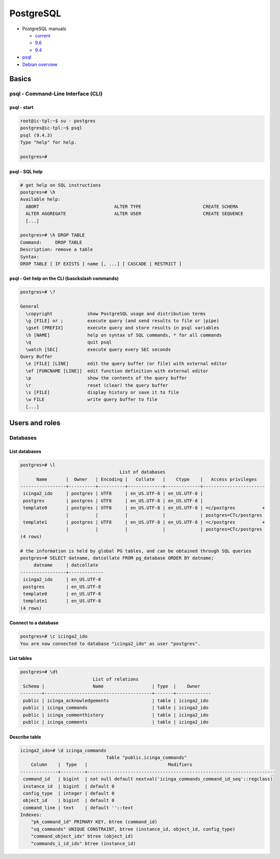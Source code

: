 PostgreSQL
==========

* PostgreSQL manuals

  * `current <https://www.postgresql.org/docs/current/static/index.html>`_
  * `9.6 <https://www.postgresql.org/docs/9.6/static/index.html>`_
  * `9.4 <https://www.postgresql.org/docs/9.4/static/index.html>`_

* `psql <https://www.postgresql.org/docs/current/static/app-psql.html>`_
* `Debian overview <https://wiki.debian.org/PostgreSql>`_

Basics
------

psql - Command-Line Interface (CLI)
~~~~~~~~~~~~~~~~~~~~~~~~~~~~~~~~~~~

psql - start
""""""""""""

.. code-block:: bash

   root@ic-tpl:~$ su - postgres
   postgres@ic-tpl:~$ psql
   psql (9.4.3)
   Type "help" for help.

   postgres=#


psql - SQL help
"""""""""""""""

.. code-block:: bash
   
   # get help on SQL instructions
   postgres=# \h
   Available help:
     ABORT                            ALTER TYPE                       CREATE SCHEMA
     ALTER AGGREGATE                  ALTER USER                       CREATE SEQUENCE
     [...]
   
   postgres=# \h DROP TABLE
   Command:     DROP TABLE
   Description: remove a table
   Syntax:
   DROP TABLE [ IF EXISTS ] name [, ...] [ CASCADE | RESTRICT ]


psql - Get help on the CLI (basckslash commands)
""""""""""""""""""""""""""""""""""""""""""""""""

.. code-block:: bash

   postgres=# \?

   General
     \copyright             show PostgreSQL usage and distribution terms
     \g [FILE] or ;         execute query (and send results to file or |pipe)
     \gset [PREFIX]         execute query and store results in psql variables
     \h [NAME]              help on syntax of SQL commands, * for all commands
     \q                     quit psql
     \watch [SEC]           execute query every SEC seconds
   Query Buffer
     \e [FILE] [LINE]       edit the query buffer (or file) with external editor
     \ef [FUNCNAME [LINE]]  edit function definition with external editor
     \p                     show the contents of the query buffer
     \r                     reset (clear) the query buffer
     \s [FILE]              display history or save it to file
     \w FILE                write query buffer to file
     [...]

Users and roles
---------------

Databases
~~~~~~~~~

List databases
""""""""""""""

.. code-block:: bash

   postgres=# \l
                                        List of databases
         Name       |  Owner   | Encoding |   Collate   |    Ctype    |   Access privileges   
   -----------------+----------+----------+-------------+-------------+-----------------------
    icinga2_ido     | postgres | UTF8     | en_US.UTF-8 | en_US.UTF-8 | 
    postgres        | postgres | UTF8     | en_US.UTF-8 | en_US.UTF-8 | 
    template0       | postgres | UTF8     | en_US.UTF-8 | en_US.UTF-8 | =c/postgres          +
                    |          |          |             |             | postgres=CTc/postgres
    template1       | postgres | UTF8     | en_US.UTF-8 | en_US.UTF-8 | =c/postgres          +
                    |          |          |             |             | postgres=CTc/postgres
   (4 rows)

   # the information is held by global PG tables, and can be obtained through SQL queries
   postgres=# SELECT datname, datcollate FROM pg_database ORDER BY datname;
        datname     | datcollate  
   -----------------+-------------
    icinga2_ido     | en_US.UTF-8
    postgres        | en_US.UTF-8
    template0       | en_US.UTF-8
    template1       | en_US.UTF-8
   (4 rows)

Connect to a database
"""""""""""""""""""""

.. code-block:: bash

   postgres=# \c icinga2_ido
   You are now connected to database "icinga2_ido" as user "postgres".

List tables
"""""""""""

.. code-block:: bash

   postgres=# \dt
                              List of relations
    Schema |                  Name                  | Type  |    Owner    
   --------+----------------------------------------+-------+-------------
    public | icinga_acknowledgements                | table | icinga2_ido
    public | icinga_commands                        | table | icinga2_ido
    public | icinga_commenthistory                  | table | icinga2_ido
    public | icinga_comments                        | table | icinga2_ido

Describe table
""""""""""""""

.. code-block:: bash

   icinga2_ido=# \d icinga_commands
                                   Table "public.icinga_commands"
       Column    |  Type   |                              Modifiers                               
   --------------+---------+----------------------------------------------------------------------
    command_id   | bigint  | not null default nextval('icinga_commands_command_id_seq'::regclass)
    instance_id  | bigint  | default 0
    config_type  | integer | default 0
    object_id    | bigint  | default 0
    command_line | text    | default ''::text
   Indexes:
       "pk_command_id" PRIMARY KEY, btree (command_id)
       "uq_commands" UNIQUE CONSTRAINT, btree (instance_id, object_id, config_type)
       "command_object_idx" btree (object_id)
       "commands_i_id_idx" btree (instance_id)
